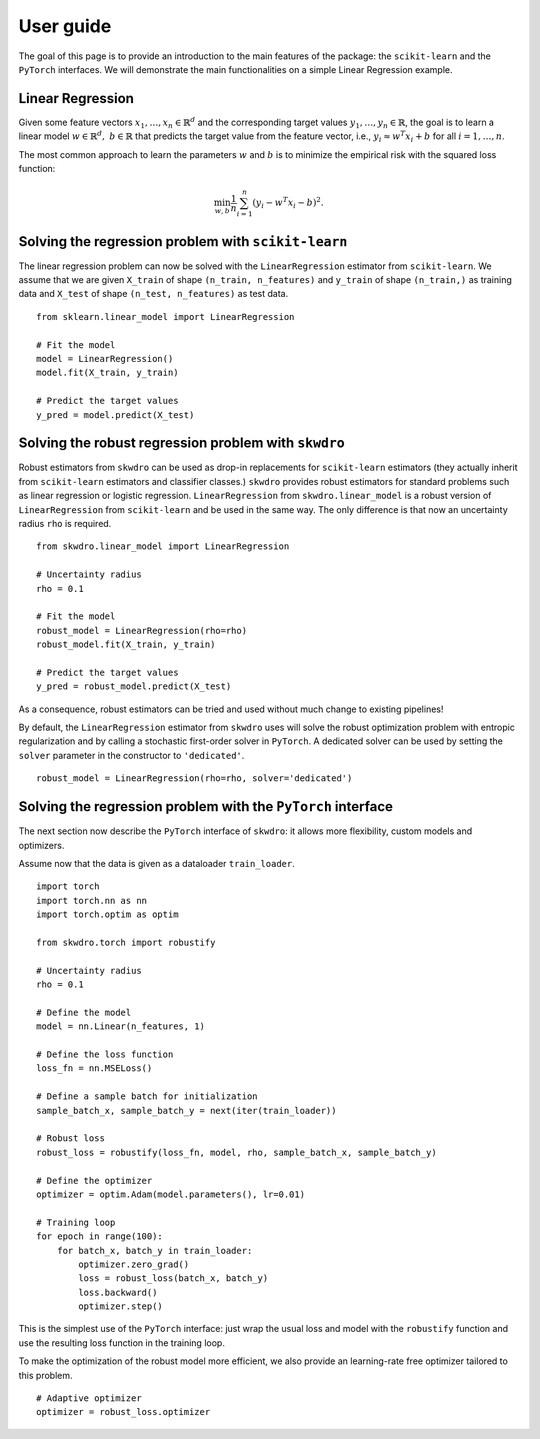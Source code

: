 .. title:: User guide : contents

.. _user_guide:

==================================================
User guide
==================================================

The goal of this page is to provide an introduction to the main features of the package: the ``scikit-learn`` and the ``PyTorch`` interfaces. We will demonstrate the main functionalities on a simple Linear Regression example.


Linear Regression
~~~~~~~~~~~~~~~~~

Given some feature vectors :math:`x_1,\dots,x_n \in \mathbb{R}^d` and the corresponding target values :math:`y_1,\dots,y_n \in \mathbb{R}`, the goal is to learn a linear model :math:`w \in \mathbb{R}^d,\ b \in \mathbb{R}` that predicts the target value from the feature vector, i.e., :math:`y_i \approx w^T x_i + b` for all :math:`i=1,\dots,n`.

The most common approach to learn the parameters :math:`w` and :math:`b` is to minimize the empirical risk with the squared loss function:

.. math::

    \min_{w, b} \frac{1}{n} \sum_{i=1}^n (y_i - w^T x_i - b)^2.




Solving the regression problem with ``scikit-learn``
~~~~~~~~~~~~~~~~~~~~~~~~~~~~~~~~~~~~~~~~~~~~~~~~~~~~

The linear regression problem can now be solved with the ``LinearRegression`` estimator from ``scikit-learn``.
We assume that we are given ``X_train`` of shape ``(n_train, n_features)`` and ``y_train`` of shape ``(n_train,)`` as training data and ``X_test`` of shape ``(n_test, n_features)`` as test data.

::

    from sklearn.linear_model import LinearRegression

    # Fit the model
    model = LinearRegression()
    model.fit(X_train, y_train)

    # Predict the target values
    y_pred = model.predict(X_test)


Solving the robust regression problem with ``skwdro``
~~~~~~~~~~~~~~~~~~~~~~~~~~~~~~~~~~~~~~~~~~~~~~~~~~~~~~~

Robust estimators from ``skwdro`` can be used as drop-in replacements for ``scikit-learn`` estimators (they actually inherit from ``scikit-learn`` estimators and classifier classes.)
``skwdro`` provides robust estimators for standard problems such as linear regression or logistic regression.
``LinearRegression`` from ``skwdro.linear_model`` is a robust version of ``LinearRegression`` from ``scikit-learn`` and be used in the same way. The only difference is that now an uncertainty radius ``rho`` is required.

::

    from skwdro.linear_model import LinearRegression

    # Uncertainty radius
    rho = 0.1

    # Fit the model
    robust_model = LinearRegression(rho=rho)
    robust_model.fit(X_train, y_train)

    # Predict the target values
    y_pred = robust_model.predict(X_test)

As a consequence, robust estimators can be tried and used without much change to existing pipelines!

By default, the ``LinearRegression`` estimator from ``skwdro`` uses will solve the robust optimization problem with entropic regularization and by calling a stochastic first-order solver in ``PyTorch``. A dedicated solver can be used by setting the ``solver`` parameter in the constructor to ``'dedicated'``.

::

    robust_model = LinearRegression(rho=rho, solver='dedicated')

Solving the regression problem with the ``PyTorch`` interface
~~~~~~~~~~~~~~~~~~~~~~~~~~~~~~~~~~~~~~~~~~~~~~~~~~~~~~~~~~~~~

The next section now describe the ``PyTorch`` interface of ``skwdro``: it allows more flexibility, custom models and optimizers. 

Assume now that the data is given as a dataloader ``train_loader``.

::

    import torch
    import torch.nn as nn
    import torch.optim as optim

    from skwdro.torch import robustify

    # Uncertainty radius
    rho = 0.1

    # Define the model
    model = nn.Linear(n_features, 1)

    # Define the loss function
    loss_fn = nn.MSELoss()

    # Define a sample batch for initialization
    sample_batch_x, sample_batch_y = next(iter(train_loader))
    
    # Robust loss
    robust_loss = robustify(loss_fn, model, rho, sample_batch_x, sample_batch_y)

    # Define the optimizer
    optimizer = optim.Adam(model.parameters(), lr=0.01)

    # Training loop
    for epoch in range(100):
        for batch_x, batch_y in train_loader:
            optimizer.zero_grad()
            loss = robust_loss(batch_x, batch_y)
            loss.backward()
            optimizer.step()

This is the simplest use of the ``PyTorch`` interface: just wrap the usual loss and model with the ``robustify`` function and use the resulting loss function in the training loop.

To make the optimization of the robust model more efficient, we also provide an learning-rate free optimizer tailored to this problem. 

::

    # Adaptive optimizer
    optimizer = robust_loss.optimizer


